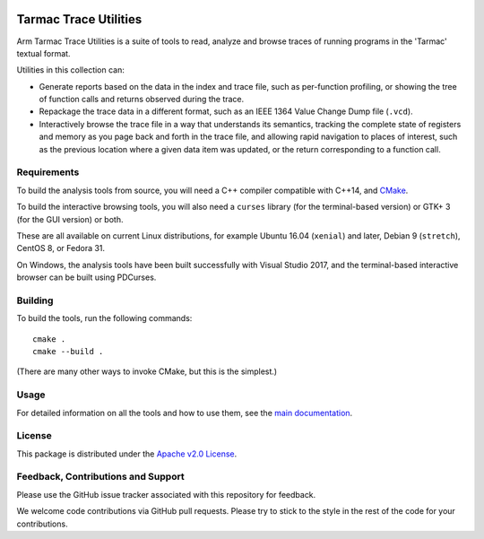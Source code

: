 ..
  Copyright 2016-2021 Arm Limited. All rights reserved.

  Licensed under the Apache License, Version 2.0 (the "License");
  you may not use this file except in compliance with the License.
  You may obtain a copy of the License at

      http://www.apache.org/licenses/LICENSE-2.0

  Unless required by applicable law or agreed to in writing, software
  distributed under the License is distributed on an "AS IS" BASIS,
  WITHOUT WARRANTIES OR CONDITIONS OF ANY KIND, either express or implied.
  See the License for the specific language governing permissions and
  limitations under the License.

  This file is part of Tarmac Trace Utilities


|CIUbuntu2004gcc| |CIUbuntu2004clang| |CIUbuntu1804gcc| |CIUbuntu1804clang|

.. |CIUbuntu2004gcc| image:: https://github.com/ARM-software/tarmac-trace-utilities/actions/workflows/ubuntu-2004-gcc.yml/badge.svg
   :alt: Last build status on Ubuntu 20.04 with gcc
   :target: https://github.com/ARM-software/tarmac-trace-utilities/actions/workflows/ubuntu-2004-gcc.yml

.. |CIUbuntu2004clang| image:: https://github.com/ARM-software/tarmac-trace-utilities/actions/workflows/ubuntu-2004-clang.yml/badge.svg
   :alt: Last build status on Ubuntu 20.04 with clang
   :target: https://github.com/ARM-software/tarmac-trace-utilities/actions/workflows/ubuntu-2004-clang.yml

.. |CIUbuntu1804gcc| image:: https://github.com/ARM-software/tarmac-trace-utilities/actions/workflows/ubuntu-1804-gcc.yml/badge.svg
   :alt: Last build status on Ubuntu 18.04 with gcc
   :target: https://github.com/ARM-software/tarmac-trace-utilities/actions/workflows/ubuntu-1804-gcc.yml

.. |CIUbuntu1804clang| image:: https://github.com/ARM-software/tarmac-trace-utilities/actions/workflows/ubuntu-1804-clang.yml/badge.svg
   :alt: Last build status on Ubuntu 18.04 with clang
   :target: https://github.com/ARM-software/tarmac-trace-utilities/actions/workflows/ubuntu-1804-clang.yml

Tarmac Trace Utilities
~~~~~~~~~~~~~~~~~~~~~~

Arm Tarmac Trace Utilities is a suite of tools to read, analyze and
browse traces of running programs in the 'Tarmac' textual format.

Utilities in this collection can:

* Generate reports based on the data in the index and trace file, such
  as per-function profiling, or showing the tree of function calls and
  returns observed during the trace.

* Repackage the trace data in a different format, such as an IEEE 1364
  Value Change Dump file (``.vcd``).

* Interactively browse the trace file in a way that understands its
  semantics, tracking the complete state of registers and memory as
  you page back and forth in the trace file, and allowing rapid
  navigation to places of interest, such as the previous location
  where a given data item was updated, or the return corresponding to
  a function call.

Requirements
------------

To build the analysis tools from source, you will need a C++ compiler
compatible with C++14, and `CMake <https://cmake.org/>`_.

To build the interactive browsing tools, you will also need a
``curses`` library (for the terminal-based version) or GTK+ 3 (for the
GUI version) or both.

These are all available on current Linux distributions, for example
Ubuntu 16.04 (``xenial``) and later, Debian 9 (``stretch``), CentOS 8,
or Fedora 31.

On Windows, the analysis tools have been built successfully with
Visual Studio 2017, and the terminal-based interactive browser can be
built using PDCurses.

Building
--------

To build the tools, run the following commands:

::

  cmake .
  cmake --build .

(There are many other ways to invoke CMake, but this is the simplest.)

Usage
-----

For detailed information on all the tools and how to use them, see the
`main documentation <doc/index.rst>`_.

License
-------

This package is distributed under the `Apache v2.0 License
<http://www.apache.org/licenses/LICENSE-2.0>`_.

Feedback, Contributions and Support
-----------------------------------

Please use the GitHub issue tracker associated with this repository
for feedback.

We welcome code contributions via GitHub pull requests. Please try to
stick to the style in the rest of the code for your contributions.
